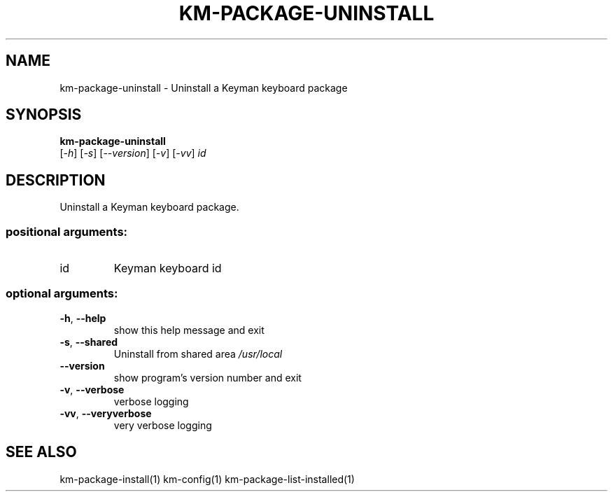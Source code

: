 .\" DO NOT MODIFY THIS FILE!  It was generated by help2man 1.48.4.
.TH KM-PACKAGE-UNINSTALL "1" "July 2021" "km-package-uninstall version 15.0.81" "User Commands"
.SH NAME
km-package-uninstall \- Uninstall a Keyman keyboard package
.SH SYNOPSIS
.B  km-package-uninstall
 [\fI\,-h\/\fR] [\fI\,-s\/\fR] [\fI\,--version\/\fR] [\fI\,-v\/\fR] [\fI\,-vv\/\fR] \fI\,id\/\fR
.SH DESCRIPTION
Uninstall a Keyman keyboard package.
.SS "positional arguments:"
.TP
id
Keyman keyboard id
.SS "optional arguments:"
.TP
\fB\-h\fR, \fB\-\-help\fR
show this help message and exit
.TP
\fB\-s\fR, \fB\-\-shared\fR
Uninstall from shared area \fI\,/usr/local\/\fP
.TP
\fB\-\-version\fR
show program's version number and exit
.TP
\fB\-v\fR, \fB\-\-verbose\fR
verbose logging
.TP
\fB\-vv\fR, \fB\-\-veryverbose\fR
very verbose logging
.SH "SEE ALSO"
km-package-install(1)
km-config(1)
km-package-list-installed(1)
